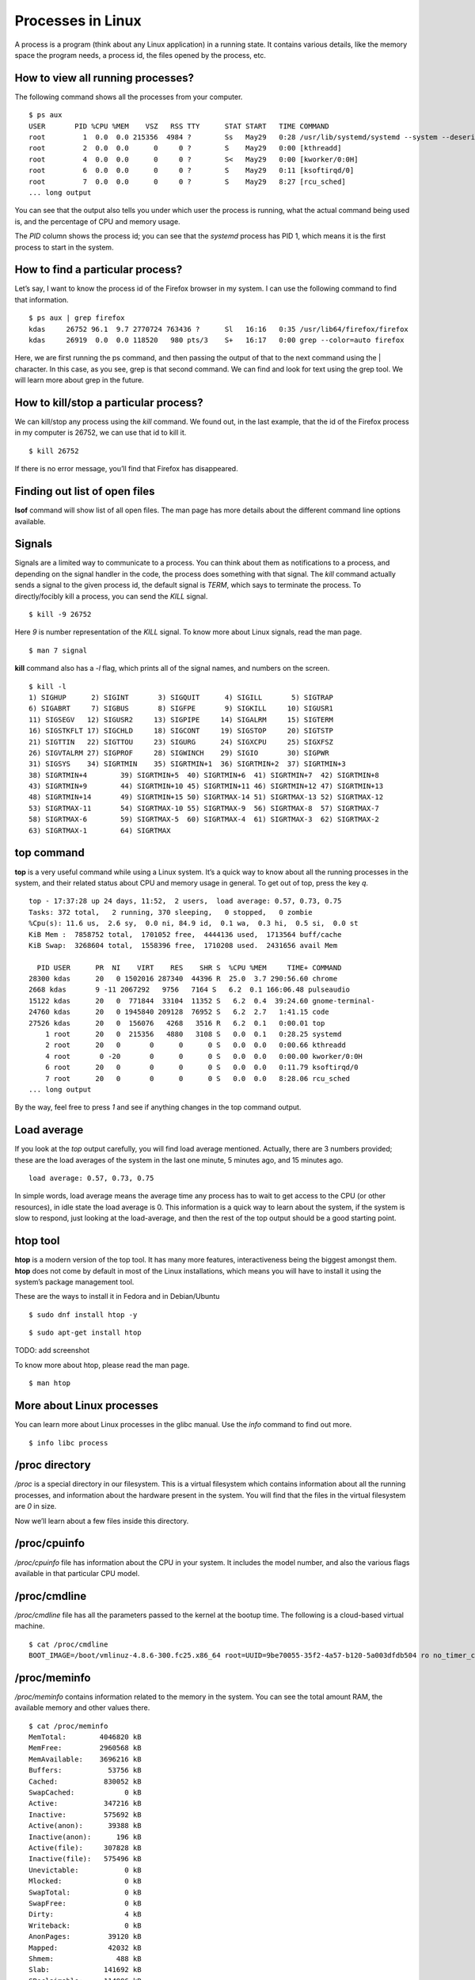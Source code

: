 Processes in Linux
===================

A process is a program (think about any Linux application) in a running state.
It contains various details, like the memory space the program needs, a process
id, the files opened by the process, etc.


.. index:: ps


How to view all running processes?
-----------------------------------

The following command shows all the processes from your computer.

::

  $ ps aux
  USER       PID %CPU %MEM    VSZ   RSS TTY      STAT START   TIME COMMAND
  root         1  0.0  0.0 215356  4984 ?        Ss   May29   0:28 /usr/lib/systemd/systemd --system --deserialize 19
  root         2  0.0  0.0      0     0 ?        S    May29   0:00 [kthreadd]
  root         4  0.0  0.0      0     0 ?        S<   May29   0:00 [kworker/0:0H]
  root         6  0.0  0.0      0     0 ?        S    May29   0:11 [ksoftirqd/0]
  root         7  0.0  0.0      0     0 ?        S    May29   8:27 [rcu_sched]
  ... long output


You can see that the output also tells you under which user the process is
running, what the actual command being used is, and the percentage of CPU and
memory usage.

The *PID* column shows the process id; you can see that the *systemd* process
has PID 1, which means it is the first process to start in the system.

How to find a particular process?
----------------------------------

Let’s say, I want to know the process id of the Firefox browser in my system.  
I can use the following command to find that information.

::

  $ ps aux | grep firefox
  kdas     26752 96.1  9.7 2770724 763436 ?      Sl   16:16   0:35 /usr/lib64/firefox/firefox
  kdas     26919  0.0  0.0 118520   980 pts/3    S+   16:17   0:00 grep --color=auto firefox


Here, we are first running the ps command, and then passing the output of that
to the next command using the | character. In this case, as you see, grep is
that second command. We can find and look for text using the grep tool. We will
learn more about grep in the future.

.. index:: kill

How to kill/stop a particular process?
---------------------------------------

We can kill/stop any process using the *kill* command. We found out, in the last
example, that the id of the Firefox process in my computer is 26752, we can use
that id to kill it.

::

  $ kill 26752

If there is no error message, you’ll find that Firefox has disappeared. 


.. index:: lsof

Finding out list of open files
-------------------------------

**lsof** command will show list of all open files. The man page has more details
about the different command line options available.

.. index:: signal

Signals
--------

Signals are a limited way to communicate to a process. You can think about them
as notifications to a process, and depending on the signal handler in the code,
the process does something with that signal. The *kill* command actually sends a
signal to the given process id, the default signal is *TERM*, which says to
terminate the process. To directly/focibly kill a process, you can send the
*KILL* signal.

::

  $ kill -9 26752


Here *9* is number representation of the *KILL* signal. To know more about Linux
signals, read the man page.

::

  $ man 7 signal

**kill** command also has a *-l* flag, which prints all of the signal names, and
numbers on the screen.

::

  $ kill -l
  1) SIGHUP	 2) SIGINT	 3) SIGQUIT	 4) SIGILL	 5) SIGTRAP
  6) SIGABRT	 7) SIGBUS	 8) SIGFPE	 9) SIGKILL	10) SIGUSR1
  11) SIGSEGV	12) SIGUSR2	13) SIGPIPE	14) SIGALRM	15) SIGTERM
  16) SIGSTKFLT	17) SIGCHLD	18) SIGCONT	19) SIGSTOP	20) SIGTSTP
  21) SIGTTIN	22) SIGTTOU	23) SIGURG	24) SIGXCPU	25) SIGXFSZ
  26) SIGVTALRM	27) SIGPROF	28) SIGWINCH	29) SIGIO	30) SIGPWR
  31) SIGSYS	34) SIGRTMIN	35) SIGRTMIN+1	36) SIGRTMIN+2	37) SIGRTMIN+3
  38) SIGRTMIN+4	39) SIGRTMIN+5	40) SIGRTMIN+6	41) SIGRTMIN+7	42) SIGRTMIN+8
  43) SIGRTMIN+9	44) SIGRTMIN+10	45) SIGRTMIN+11	46) SIGRTMIN+12	47) SIGRTMIN+13
  48) SIGRTMIN+14	49) SIGRTMIN+15	50) SIGRTMAX-14	51) SIGRTMAX-13	52) SIGRTMAX-12
  53) SIGRTMAX-11	54) SIGRTMAX-10	55) SIGRTMAX-9	56) SIGRTMAX-8	57) SIGRTMAX-7
  58) SIGRTMAX-6	59) SIGRTMAX-5	60) SIGRTMAX-4	61) SIGRTMAX-3	62) SIGRTMAX-2
  63) SIGRTMAX-1	64) SIGRTMAX	

.. index:: top

top command
------------

**top** is a very useful command while using a Linux system. It’s a quick way to
know about all the running processes in the system, and their related status
about CPU and memory usage in general. To get out of top, press the key *q*.

::

  top - 17:37:28 up 24 days, 11:52,  2 users,  load average: 0.57, 0.73, 0.75
  Tasks: 372 total,   2 running, 370 sleeping,   0 stopped,   0 zombie
  %Cpu(s): 11.6 us,  2.6 sy,  0.0 ni, 84.9 id,  0.1 wa,  0.3 hi,  0.5 si,  0.0 st
  KiB Mem :  7858752 total,  1701052 free,  4444136 used,  1713564 buff/cache
  KiB Swap:  3268604 total,  1558396 free,  1710208 used.  2431656 avail Mem 

    PID USER      PR  NI    VIRT    RES    SHR S  %CPU %MEM     TIME+ COMMAND                                                                          
  28300 kdas      20   0 1502016 287340  44396 R  25.0  3.7 290:56.60 chrome                                                                           
  2668 kdas       9 -11 2067292   9756   7164 S   6.2  0.1 166:06.48 pulseaudio                                                                       
  15122 kdas      20   0  771844  33104  11352 S   6.2  0.4  39:24.60 gnome-terminal-                                                                  
  24760 kdas      20   0 1945840 209128  76952 S   6.2  2.7   1:41.15 code                                                                             
  27526 kdas      20   0  156076   4268   3516 R   6.2  0.1   0:00.01 top                                                                              
      1 root      20   0  215356   4880   3108 S   0.0  0.1   0:28.25 systemd                                                                          
      2 root      20   0       0      0      0 S   0.0  0.0   0:00.66 kthreadd                                                                         
      4 root       0 -20       0      0      0 S   0.0  0.0   0:00.00 kworker/0:0H                                                                     
      6 root      20   0       0      0      0 S   0.0  0.0   0:11.79 ksoftirqd/0                                                                      
      7 root      20   0       0      0      0 S   0.0  0.0   8:28.06 rcu_sched 
  ... long output

By the way, feel free to press *1* and see if anything changes in the top
command output.

.. index:: load average

Load average
-------------

If you look at the *top* output carefully, you will find load average mentioned.
Actually, there are 3 numbers provided; these are the load averages of the
system in the last one minute, 5 minutes ago, and 15 minutes ago.

::

  load average: 0.57, 0.73, 0.75


In simple words, load average means the average time any process has to wait to
get access to the CPU (or other resources), in idle state the load average is 0.
This information is a quick way to learn about the system,  if the system is
slow to respond, just looking at the load-average, and then the rest of the top
output should be a good starting point.

htop tool
----------

**htop** is a modern version of the top tool. It has many more features,
interactiveness being the biggest amongst them. **htop** does not come by default
in most of the Linux installations, which means you will have to install it
using the system’s package management tool.

These are the ways to install it in Fedora and in Debian/Ubuntu

::

  $ sudo dnf install htop -y

::

  $ sudo apt-get install htop


TODO: add screenshot

To know more about htop, please read the man page.

::

  $ man htop


More about Linux processes
---------------------------

You can learn more about Linux processes in the glibc manual. Use the *info*
command to find out more.

::

  $ info libc process



.. index:: proc filesystem

/proc directory
----------------

*/proc* is a special directory in our filesystem. This is a virtual filesystem which contains information about all the running processes, and information about the hardware present in the system. You will find that the files in the virtual filesystem are *0* in size.

Now we’ll learn about a few files inside this directory.


.. index:: cpuinfo


/proc/cpuinfo
--------------

*/proc/cpuinfo* file has information about the CPU in your system.
It includes the model number, and also the various flags available in
that particular CPU model.


.. index:: cmdline

/proc/cmdline
---------------

*/proc/cmdline* file has all the parameters passed to the kernel at the bootup
time. The following is a cloud-based virtual machine.

::

  $ cat /proc/cmdline 
  BOOT_IMAGE=/boot/vmlinuz-4.8.6-300.fc25.x86_64 root=UUID=9be70055-35f2-4a57-b120-5a003dfdb504 ro no_timer_check console=tty1 console=ttyS0,115200n8 rhgb quiet console=ttyS1 LANG=en_US.UTF-8 initrd=/boot/initramfs-4.8.6-300.fc25.x86_64.img

.. index:: meminfo

/proc/meminfo
--------------

*/proc/meminfo* contains information related to the memory in the system. You can see the total amount RAM, the available memory and other values there.

::

  $ cat /proc/meminfo 
  MemTotal:        4046820 kB
  MemFree:         2960568 kB
  MemAvailable:    3696216 kB
  Buffers:           53756 kB
  Cached:           830052 kB
  SwapCached:            0 kB
  Active:           347216 kB
  Inactive:         575692 kB
  Active(anon):      39388 kB
  Inactive(anon):      196 kB
  Active(file):     307828 kB
  Inactive(file):   575496 kB
  Unevictable:           0 kB
  Mlocked:               0 kB
  SwapTotal:             0 kB
  SwapFree:              0 kB
  Dirty:                 4 kB
  Writeback:             0 kB
  AnonPages:         39120 kB
  Mapped:            42032 kB
  Shmem:               488 kB
  Slab:             141692 kB
  SReclaimable:     114996 kB
  SUnreclaim:        26696 kB
  KernelStack:        1360 kB
  PageTables:         2700 kB
  NFS_Unstable:          0 kB
  Bounce:                0 kB
  WritebackTmp:          0 kB
  CommitLimit:     2023408 kB
  Committed_AS:     127752 kB
  VmallocTotal:   34359738367 kB
  VmallocUsed:           0 kB
  VmallocChunk:          0 kB
  HardwareCorrupted:     0 kB
  AnonHugePages:         0 kB
  ShmemHugePages:        0 kB
  ShmemPmdMapped:        0 kB
  CmaTotal:              0 kB
  CmaFree:               0 kB
  HugePages_Total:       0
  HugePages_Free:        0
  HugePages_Rsvd:        0
  HugePages_Surp:        0
  Hugepagesize:       2048 kB
  DirectMap4k:       61296 kB
  DirectMap2M:     4132864 kB
  DirectMap1G:     2097152 kB

/proc/uptime
-------------

::

  $ cat /proc/uptime 
  52820.32 104802.84


The first value in this file shows the number of seconds the system is up. The
second value is the total number of idle seconds for each CPU, so for the modern
systems, this value can be more than the first value.


.. index:: sysctl

/proc/sys/ & sysctl command
----------------------------

This directory is a special one for system administrators. This not only
provides information, but also allows you to quickly change (enable/disable)
different kernel features.

We use the **sysctl**  command to view or edit the values for  */proc/sys/*. If
you want to see all the different settings, use the following command.

::

  $ sudo sysctl -a
  [sudo] password for kdas: 
  abi.vsyscall32 = 1
  crypto.fips_enabled = 0
  debug.exception-trace = 1
  debug.kprobes-optimization = 1
  dev.cdrom.autoclose = 1
  dev.cdrom.autoeject = 0
  dev.cdrom.check_media = 0
  dev.cdrom.debug = 0
  dev.cdrom.info = CD-ROM information, Id: cdrom.c 3.20 2003/12/17
  ... long output


Enabling IP forward with sysctl
--------------------------------

To enable IP forwarding to the VM(s), use the following command.

::

  $ sudo sysctl -w net.ipv4.ip_forward=1


To check the current value, use the following command.

::

  $ sysctl net.ipv4.ip_forward


You can see the same value in the */proc/sys/net/ipv4/ip_forward*
file too.

::

  $ cat /proc/sys/net/ipv4/ip_forward
  1

To make the change permanent, write the following in the */etc/sysctl.conf*
file.

::

  net.ipv4.ip_forward = 1


Then, enable the changes using the following command.

::

  $ sudo sysctl -p /etc/sysctl.conf

